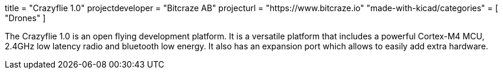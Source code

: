 +++
title = "Crazyflie 1.0"
projectdeveloper = "Bitcraze AB"
projecturl = "https://www.bitcraze.io"
"made-with-kicad/categories" = [
    "Drones"
]
+++

The Crazyflie 1.0 is an open flying development platform. It is a versatile
platform that includes a powerful Cortex-M4 MCU, 2.4GHz low
latency radio and bluetooth low energy. It also has an expansion port which allows
to easily add extra hardware.
